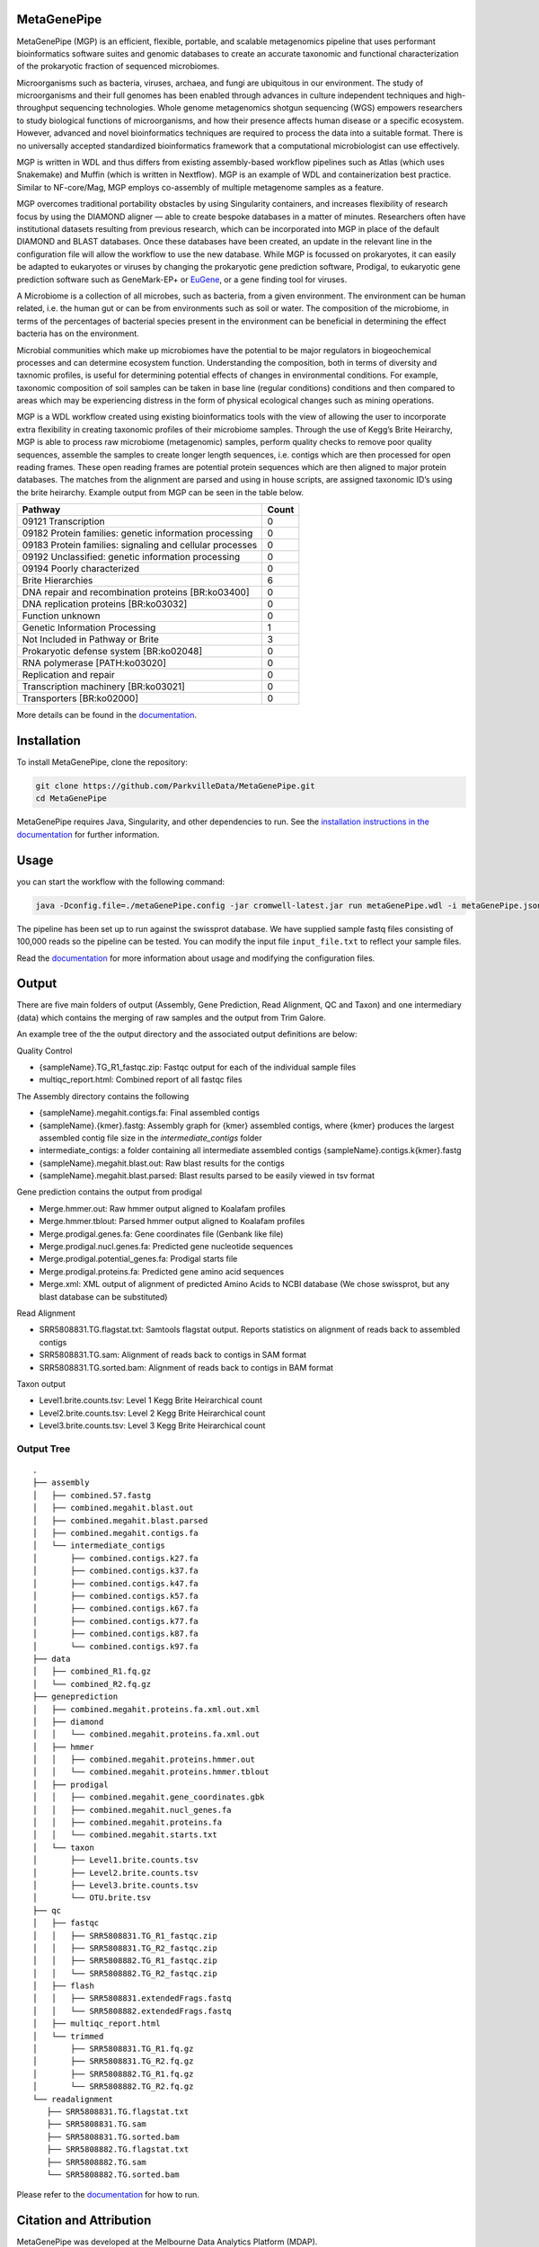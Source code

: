 MetaGenePipe
============

|pipline| |docs| |Contributor Covenant| |joss|

MetaGenePipe (MGP) is an efficient, flexible, portable, and scalable
metagenomics pipeline that uses performant bioinformatics software
suites and genomic databases to create an accurate taxonomic and
functional characterization of the prokaryotic fraction of sequenced
microbiomes.

Microorganisms such as bacteria, viruses, archaea, and fungi are
ubiquitous in our environment. The study of microorganisms and their
full genomes has been enabled through advances in culture independent
techniques and high-throughput sequencing technologies. Whole genome
metagenomics shotgun sequencing (WGS) empowers researchers to study
biological functions of microorganisms, and how their presence affects
human disease or a specific ecosystem. However, advanced and novel
bioinformatics techniques are required to process the data into a
suitable format. There is no universally accepted standardized
bioinformatics framework that a computational microbiologist can use
effectively.

MGP is written in WDL and thus differs from existing assembly-based
workflow pipelines such as Atlas (which uses Snakemake) and Muffin
(which is written in Nextflow). MGP is an example of WDL and
containerization best practice. Similar to NF-core/Mag, MGP employs
co-assembly of multiple metagenome samples as a feature.

MGP overcomes traditional portability obstacles by using Singularity
containers, and increases flexibility of research focus by using the
DIAMOND aligner — able to create bespoke databases in a matter of
minutes. Researchers often have institutional datasets resulting from
previous research, which can be incorporated into MGP in place of the
default DIAMOND and BLAST databases. Once these databases have been
created, an update in the relevant line in the configuration file will
allow the workflow to use the new database. While MGP is focussed on
prokaryotes, it can easily be adapted to eukaryotes or viruses by
changing the prokaryotic gene prediction software, Prodigal, to
eukaryotic gene prediction software such as GeneMark-EP+ or
`EuGene <http://eugene.toulouse.inra.fr/>`__, or a gene finding tool for
viruses.

A Microbiome is a collection of all microbes, such as bacteria, from a
given environment. The environment can be human related, i.e. the human
gut or can be from environments such as soil or water. The composition
of the microbiome, in terms of the percentages of bacterial species
present in the environment can be beneficial in determining the effect
bacteria has on the environment.

Microbial communities which make up microbiomes have the potential to be
major regulators in biogeochemical processes and can determine ecosystem
function. Understanding the composition, both in terms of diversity and
taxnomic profiles, is useful for determining potential effects of
changes in environmental conditions. For example, taxonomic composition
of soil samples can be taken in base line (regular conditions)
conditions and then compared to areas which may be experiencing distress
in the form of physical ecological changes such as mining operations.

MGP is a WDL workflow created using existing bioinformatics tools with
the view of allowing the user to incorporate extra flexibility in
creating taxonomic profiles of their microbiome samples. Through the use
of Kegg’s Brite Heirarchy, MGP is able to process raw microbiome
(metagenomic) samples, perform quality checks to remove poor quality
sequences, assemble the samples to create longer length sequences,
i.e. contigs which are then processed for open reading frames. These
open reading frames are potential protein sequences which are then
aligned to major protein databases. The matches from the alignment are
parsed and using in house scripts, are assigned taxonomic ID’s using the
brite heirarchy. Example output from MGP can be seen in the table below.

======================================================== =====
Pathway                                                  Count
======================================================== =====
09121 Transcription                                      0
09182 Protein families: genetic information processing   0
09183 Protein families: signaling and cellular processes 0
09192 Unclassified: genetic information processing       0
09194 Poorly characterized                               0
Brite Hierarchies                                        6
DNA repair and recombination proteins [BR:ko03400]       0
DNA replication proteins [BR:ko03032]                    0
Function unknown                                         0
Genetic Information Processing                           1
Not Included in Pathway or Brite                         3
Prokaryotic defense system [BR:ko02048]                  0
RNA polymerase [PATH:ko03020]                            0
Replication and repair                                   0
Transcription machinery [BR:ko03021]                     0
Transporters [BR:ko02000]                                0
======================================================== =====

More details can be found in the `documentation <https://parkvilledata.github.io/MetaGenePipe>`_.

Installation
====================

To install MetaGenePipe, clone the repository:

.. code-block:: bash

    git clone https://github.com/ParkvilleData/MetaGenePipe.git
    cd MetaGenePipe

MetaGenePipe requires Java, Singularity, and other dependencies to run. 
See the `installation instructions in the documentation <https://parkvilledata.github.io/MetaGenePipe/installation.html>`_ for further information.

Usage
======

you can start the workflow with the following command:

.. code-block:: bash

   java -Dconfig.file=./metaGenePipe.config -jar cromwell-latest.jar run metaGenePipe.wdl -i metaGenePipe.json -o metaGenePipe.options.json

The pipeline has been set up to run against the swissprot database. We have supplied sample fastq files consisting of 100,000 reads so the pipeline can be tested.
You can modify the input file ``input_file.txt`` to reflect your sample files. 

Read the `documentation <https://parkvilledata.github.io/MetaGenePipe/usage.html>`_ for more information about usage and modifying the configuration files.

Output
======

There are five main folders of output (Assembly, Gene Prediction, Read Alignment, QC and Taxon) and one intermediary (data) which contains the merging of raw samples and the output from Trim Galore. 

An example tree of the the output directory and the associated output definitions are below:

Quality Control

* {sampleName}.TG_R1_fastqc.zip: Fastqc output for each of the individual sample files
* multiqc_report.html: Combined report of all fastqc files

The Assembly directory contains the following

* {sampleName}.megahit.contigs.fa: Final assembled contigs
* {sampleName}.{kmer}.fastg: Assembly graph for {kmer} assembled contigs, where {kmer} produces the largest assembled contig file size in the `intermediate_contigs` folder
* intermediate_contigs: a folder containing all intermediate assembled contigs {sampleName}.contigs.k{kmer}.fastg
* {sampleName}.megahit.blast.out: Raw blast results for the contigs
* {sampleName}.megahit.blast.parsed: Blast results parsed to be easily viewed in tsv format

Gene prediction contains the output from prodigal

* Merge.hmmer.out: Raw hmmer output aligned to Koalafam profiles
* Merge.hmmer.tblout: Parsed hmmer output aligned to Koalafam profiles
* Merge.prodigal.genes.fa: Gene coordinates file (Genbank like file)
* Merge.prodigal.nucl.genes.fa: Predicted gene nucleotide sequences
* Merge.prodigal.potential_genes.fa: Prodigal starts file
* Merge.prodigal.proteins.fa: Predicted gene amino acid sequences
* Merge.xml: XML output of alignment of predicted Amino Acids to NCBI database (We chose swissprot, but any blast database can be substituted)

Read Alignment

* SRR5808831.TG.flagstat.txt: Samtools flagstat output. Reports statistics on alignment of reads back to assembled contigs
* SRR5808831.TG.sam: Alignment of reads back to contigs in SAM format
* SRR5808831.TG.sorted.bam: Alignment of reads back to contigs in BAM format

Taxon output

* Level1.brite.counts.tsv: Level 1 Kegg Brite Heirarchical count
* Level2.brite.counts.tsv: Level 2 Kegg Brite Heirarchical count
* Level3.brite.counts.tsv: Level 3 Kegg Brite Heirarchical count

Output Tree
~~~~~~~~~~~

::

   .
   ├── assembly
   │   ├── combined.57.fastg
   │   ├── combined.megahit.blast.out
   │   ├── combined.megahit.blast.parsed
   │   ├── combined.megahit.contigs.fa
   │   └── intermediate_contigs
   │       ├── combined.contigs.k27.fa
   │       ├── combined.contigs.k37.fa
   │       ├── combined.contigs.k47.fa
   │       ├── combined.contigs.k57.fa
   │       ├── combined.contigs.k67.fa
   │       ├── combined.contigs.k77.fa
   │       ├── combined.contigs.k87.fa
   │       └── combined.contigs.k97.fa
   ├── data
   │   ├── combined_R1.fq.gz
   │   └── combined_R2.fq.gz
   ├── geneprediction
   │   ├── combined.megahit.proteins.fa.xml.out.xml
   │   ├── diamond
   │   │   └── combined.megahit.proteins.fa.xml.out
   │   ├── hmmer
   │   │   ├── combined.megahit.proteins.hmmer.out
   │   │   └── combined.megahit.proteins.hmmer.tblout
   │   ├── prodigal
   │   │   ├── combined.megahit.gene_coordinates.gbk
   │   │   ├── combined.megahit.nucl_genes.fa
   │   │   ├── combined.megahit.proteins.fa
   │   │   └── combined.megahit.starts.txt
   │   └── taxon
   │       ├── Level1.brite.counts.tsv
   │       ├── Level2.brite.counts.tsv
   │       ├── Level3.brite.counts.tsv
   │       └── OTU.brite.tsv
   ├── qc
   │   ├── fastqc
   │   │   ├── SRR5808831.TG_R1_fastqc.zip
   │   │   ├── SRR5808831.TG_R2_fastqc.zip
   │   │   ├── SRR5808882.TG_R1_fastqc.zip
   │   │   └── SRR5808882.TG_R2_fastqc.zip
   │   ├── flash
   │   │   ├── SRR5808831.extendedFrags.fastq
   │   │   └── SRR5808882.extendedFrags.fastq
   │   ├── multiqc_report.html
   │   └── trimmed
   │       ├── SRR5808831.TG_R1.fq.gz
   │       ├── SRR5808831.TG_R2.fq.gz
   │       ├── SRR5808882.TG_R1.fq.gz
   │       └── SRR5808882.TG_R2.fq.gz
   └── readalignment
      ├── SRR5808831.TG.flagstat.txt
      ├── SRR5808831.TG.sam
      ├── SRR5808831.TG.sorted.bam
      ├── SRR5808882.TG.flagstat.txt
      ├── SRR5808882.TG.sam
      └── SRR5808882.TG.sorted.bam

Please refer to the
`documentation <https://parkvilledata.github.io/MetaGenePipe/>`__ for
how to run.

Citation and Attribution
========================

MetaGenePipe was developed at the Melbourne Data Analytics Platform
(MDAP).

We are in the process of authoring a paper for the Journal of Open
Source Software about this software package. Citation details will be
added upon publication.

If you create a derivative work from this software package, attribution
should be included as follows:

   This is a derivative work of MetaGenePipe, originally released under
   the Apache 2.0 license, developed by Bobbie Shaban, Mar Quiroga,
   Robert Turnbull and Edoardo Tescari at Melbourne Data Analytics
   Platform (MDAP) at the University of Melbourne.

Contributing
========================

If you would like to contribute to this software package, please make sure you follow the `code of conduct <https://parkvilledata.github.io/MetaGenePipe/contributing.html>`_.


.. |pipline| image:: https://github.com/parkvilledata/MetaGenePipe/actions/workflows/testing.yml/badge.svg
.. |docs| image:: https://github.com/parkvilledata/MetaGenePipe/actions/workflows/docs.yml/badge.svg
   :target: https://parkvilledata.github.io/MetaGenePipe
.. |Contributor Covenant| image:: https://img.shields.io/badge/Contributor%20Covenant-2.1-4baaaa.svg
   :target: https://www.contributor-covenant.org/version/2/1/code_of_conduct/
.. |joss| image:: https://joss.theoj.org/papers/c9c52942084258507eeb1693b83153ba/status.svg
   :target: https://joss.theoj.org/papers/c9c52942084258507eeb1693b83153ba
